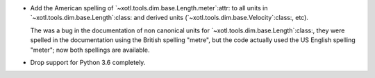 - Add the American spelling of `~xotl.tools.dim.base.Length.meter`:attr: to
  all units in `~xotl.tools.dim.base.Length`:class: and derived units
  (`~xotl.tools.dim.base.Velocity`:class:, etc).

  The was a bug in the documentation of non canonical units for
  `~xotl.tools.dim.base.Length`:class:, they were spelled in the documentation
  using the British spelling "metre", but the code actually used the US
  English spelling "meter"; now both spellings are available.

- Drop support for Python 3.6 completely.
